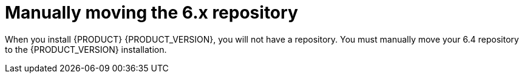 [id='migration-move-repo-proc']
= Manually moving the 6.x repository

When you install {PRODUCT} {PRODUCT_VERSION}, you will not have a repository. You must manually move your 6.4 repository to the {PRODUCT_VERSION} installation. 
